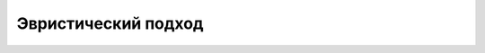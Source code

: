 Эвристический подход
====================

.. |orig| image:: ./img/img_9.png
   :width: 300px
   :height: 300px

.. |pred| image:: ./img/pred_9.png
   :width: 300px
   :height: 300px

.. table::
   :align: center
   :widths: auto

   ------ ------
   |orig| |pred|
   ------ ------
